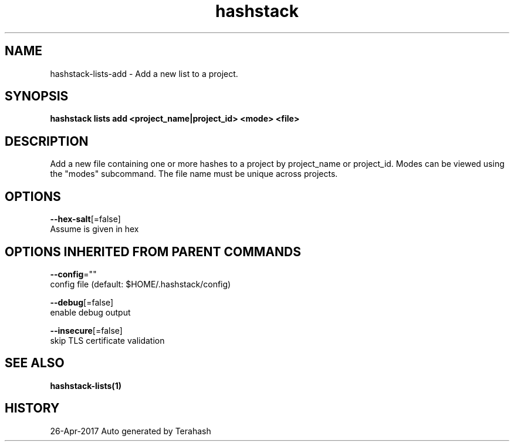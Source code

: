 .TH "hashstack" "1" "Apr 2017" "Terahash" "" 
.nh
.ad l


.SH NAME
.PP
hashstack\-lists\-add \- Add a new list to a project.


.SH SYNOPSIS
.PP
\fBhashstack lists add <project_name|project_id> <mode> <file>\fP


.SH DESCRIPTION
.PP
Add a new file containing one or more hashes to a project by project\_name or project\_id. Modes can be viewed
using the "modes" subcommand. The file name must be unique across projects.


.SH OPTIONS
.PP
\fB\-\-hex\-salt\fP[=false]
    Assume is given in hex


.SH OPTIONS INHERITED FROM PARENT COMMANDS
.PP
\fB\-\-config\fP=""
    config file (default: $HOME/.hashstack/config)

.PP
\fB\-\-debug\fP[=false]
    enable debug output

.PP
\fB\-\-insecure\fP[=false]
    skip TLS certificate validation


.SH SEE ALSO
.PP
\fBhashstack\-lists(1)\fP


.SH HISTORY
.PP
26\-Apr\-2017 Auto generated by Terahash
